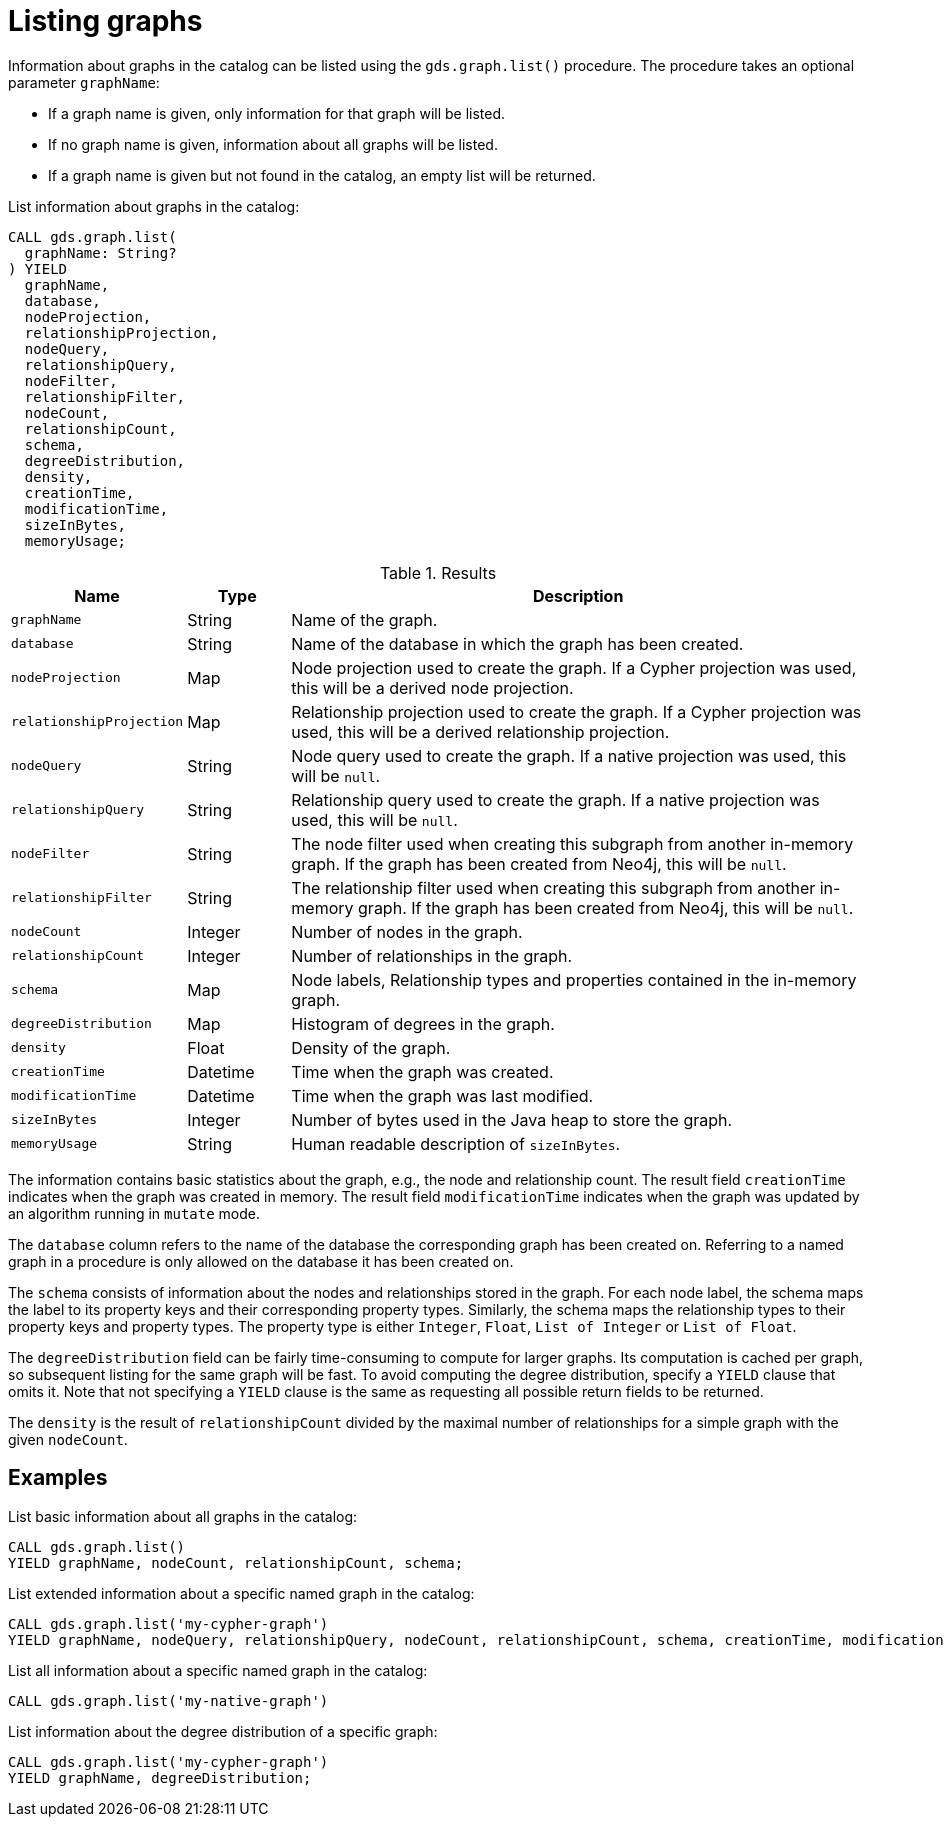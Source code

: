 [[catalog-graph-list]]
= Listing graphs

Information about graphs in the catalog can be listed using the `gds.graph.list()` procedure.
The procedure takes an optional parameter `graphName`:

* If a graph name is given, only information for that graph will be listed.
* If no graph name is given, information about all graphs will be listed.
* If a graph name is given but not found in the catalog, an empty list will be returned.

.List information about graphs in the catalog:
[source, cypher, role=noplay]
----
CALL gds.graph.list(
  graphName: String?
) YIELD
  graphName,
  database,
  nodeProjection,
  relationshipProjection,
  nodeQuery,
  relationshipQuery,
  nodeFilter,
  relationshipFilter,
  nodeCount,
  relationshipCount,
  schema,
  degreeDistribution,
  density,
  creationTime,
  modificationTime,
  sizeInBytes,
  memoryUsage;
----

.Results
[opts="header",cols="1m,1,6"]
|===
| Name                   | Type     | Description
| graphName              | String   | Name of the graph.
| database               | String   | Name of the database in which the graph has been created.
| nodeProjection         | Map      | Node projection used to create the graph. If a Cypher projection was used, this will be a derived node projection.
| relationshipProjection | Map      | Relationship projection used to create the graph. If a Cypher projection was used, this will be a derived relationship projection.
| nodeQuery              | String   | Node query used to create the graph. If a native projection was used, this will be `null`.
| relationshipQuery      | String   | Relationship query used to create the graph. If a native projection was used, this will be `null`.
| nodeFilter             | String   | The node filter used when creating this subgraph from another in-memory graph. If the graph has been created from Neo4j, this will be `null`.
| relationshipFilter     | String   | The relationship filter used when creating this subgraph from another in-memory graph. If the graph has been created from Neo4j, this will be `null`.
| nodeCount              | Integer  | Number of nodes in the graph.
| relationshipCount      | Integer  | Number of relationships in the graph.
| schema                 | Map      | Node labels, Relationship types and properties contained in the in-memory graph.
| degreeDistribution     | Map      | Histogram of degrees in the graph.
| density                | Float    | Density of the graph.
| creationTime           | Datetime | Time when the graph was created.
| modificationTime       | Datetime | Time when the graph was last modified.
| sizeInBytes            | Integer  | Number of bytes used in the Java heap to store the graph.
| memoryUsage            | String   | Human readable description of `sizeInBytes`.
|===

The information contains basic statistics about the graph, e.g., the node and relationship count.
The result field `creationTime` indicates when the graph was created in memory.
The result field `modificationTime` indicates when the graph was updated by an algorithm running in `mutate` mode.

The `database` column refers to the name of the database the corresponding graph has been created on.
Referring to a named graph in a procedure is only allowed on the database it has been created on.

The `schema` consists of information about the nodes and relationships stored in the graph.
For each node label, the schema maps the label to its property keys and their corresponding property types.
Similarly, the schema maps the relationship types to their property keys and property types.
The property type is either `Integer`, `Float`, `List of Integer` or `List of Float`.

The `degreeDistribution` field can be fairly time-consuming to compute for larger graphs.
Its computation is cached per graph, so subsequent listing for the same graph will be fast.
To avoid computing the degree distribution, specify a `YIELD` clause that omits it.
Note that not specifying a `YIELD` clause is the same as requesting all possible return fields to be returned.

The `density` is the result of `relationshipCount` divided by the maximal number of relationships for a simple graph with the given `nodeCount`.


== Examples

.List basic information about all graphs in the catalog:
[source, cypher, role=noplay]
----
CALL gds.graph.list()
YIELD graphName, nodeCount, relationshipCount, schema;
----

.List extended information about a specific named graph in the catalog:
[source, cypher, role=noplay]
----
CALL gds.graph.list('my-cypher-graph')
YIELD graphName, nodeQuery, relationshipQuery, nodeCount, relationshipCount, schema, creationTime, modificationTime, memoryUsage;
----

.List all information about a specific named graph in the catalog:
[source, cypher, role=noplay]
----
CALL gds.graph.list('my-native-graph')
----

.List information about the degree distribution of a specific graph:
[source, cypher, role=noplay]
----
CALL gds.graph.list('my-cypher-graph')
YIELD graphName, degreeDistribution;
----
